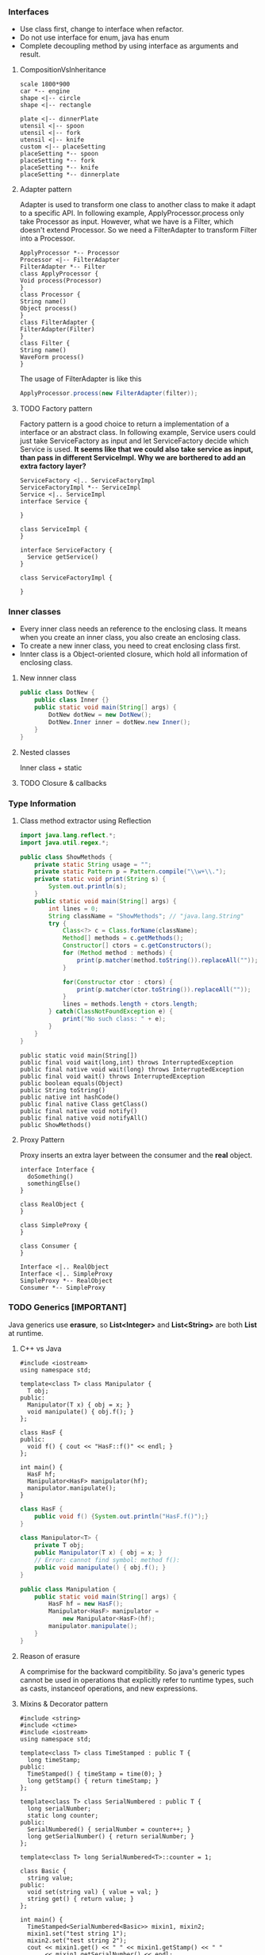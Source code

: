 *** Interfaces
- Use class first, change to interface when refactor.
- Do not use interface for enum, java has enum
- Complete decoupling method by using interface as arguments and result.
**** CompositionVsInheritance
#+BEGIN_SRC plantuml :file compositionVsInheritance.png
scale 1800*900
car *-- engine
shape <|-- circle
shape <|-- rectangle

plate <|-- dinnerPlate
utensil <|-- spoon
utensil <|-- fork
utensil <|-- knife
custom <|-- placeSetting
placeSetting *-- spoon
placeSetting *-- fork
placeSetting *-- knife
placeSetting *-- dinnerplate
#+END_SRC

#+RESULTS:
[[file:compositionVsInheritance.png]]

**** Adapter pattern
Adapter is used to transform one class to another class to make it adapt to a specific API. In following example, ApplyProcessor.process only take Processor as input. However, what we have is a Filter, which doesn't extend Processor. So we need a FilterAdapter to transform Filter into a Processor.
#+BEGIN_SRC plantuml :file adapter.png
  ApplyProcessor *-- Processor
  Processor <|-- FilterAdapter
  FilterAdapter *-- Filter
  class ApplyProcessor {
  Void process(Processor)
  }
  class Processor {
  String name()
  Object process()
  }
  class FilterAdapter {
  FilterAdapter(Filter)
  }
  class Filter {
  String name()
  WaveForm process()
  }
#+END_SRC

#+RESULTS:
[[file:adapter.png]]

The usage of FilterAdapter is like this

#+BEGIN_SRC java
  ApplyProcessor.process(new FilterAdapter(filter));
#+END_SRC
**** TODO Factory pattern
Factory pattern is a good choice to return a implementation of a interface or an abstract class. In following example, Service users could just take ServiceFactory as input and let ServiceFactory decide which Service is used. *It seems like that we could also take service as input, than pass in different ServiceImpl. Why we are borthered to add an extra factory layer?*
#+BEGIN_SRC plantuml :file factory.png
  ServiceFactory <|.. ServiceFactoryImpl
  ServiceFactoryImpl *-- ServiceImpl
  Service <|.. ServiceImpl
  interface Service {

  }

  class ServiceImpl {
  }

  interface ServiceFactory {
    Service getService()
  }

  class ServiceFactoryImpl {

  }
#+END_SRC

#+RESULTS:
[[file:factory.png]]

*** Inner classes
- Every inner class needs an reference to the enclosing class. It means when you create an inner class, you also create an enclosing class.
- To create a new inner class, you need to creat enclosing class first.
- Innter class is a Object-oriented closure, which hold all information of enclosing class.
**** New innner class
#+BEGIN_SRC java
  public class DotNew {
      public class Inner {}
      public static void main(String[] args) {
          DotNew dotNew = new DotNew();
          DotNew.Inner inner = dotNew.new Inner();
      }
  }
#+END_SRC

**** Nested classes
Inner class + static

**** TODO Closure & callbacks

*** Type Information
**** Class method extractor using Reflection
#+HEADERS: :classname ShowMethods
#+BEGIN_SRC java :results output :exports both :classname ShowMethods
  import java.lang.reflect.*;
  import java.util.regex.*;

  public class ShowMethods {
      private static String usage = "";
      private static Pattern p = Pattern.compile("\\w+\\.");
      private static void print(String s) {
          System.out.println(s);
      }
      public static void main(String[] args) {
          int lines = 0;
          String className = "ShowMethods"; // "java.lang.String"
          try {
              Class<?> c = Class.forName(className);
              Method[] methods = c.getMethods();
              Constructor[] ctors = c.getConstructors();
              for (Method method : methods) {
                  print(p.matcher(method.toString()).replaceAll(""));
              }

              for(Constructor ctor : ctors) {
                  print(p.matcher(ctor.toString()).replaceAll(""));
              }
              lines = methods.length + ctors.length;
          } catch(ClassNotFoundException e) {
              print("No such class: " + e);
          }
      }
  }
#+END_SRC

#+RESULTS:
#+begin_example
public static void main(String[])
public final void wait(long,int) throws InterruptedException
public final native void wait(long) throws InterruptedException
public final void wait() throws InterruptedException
public boolean equals(Object)
public String toString()
public native int hashCode()
public final native Class getClass()
public final native void notify()
public final native void notifyAll()
public ShowMethods()
#+end_example

**** Proxy Pattern
Proxy inserts an extra layer between the consumer and the *real* object.
#+BEGIN_SRC plantuml :file proxy_pattern.png
  interface Interface {
    doSomething()
    somethingElse()
  }

  class RealObject {
  }

  class SimpleProxy {
  }

  class Consumer {
  }

  Interface <|.. RealObject
  Interface <|.. SimpleProxy
  SimpleProxy *-- RealObject
  Consumer *-- SimpleProxy
#+END_SRC

#+RESULTS:
[[file:proxy_pattern.png]]

*** TODO Generics [IMPORTANT]
Java generics use *erasure*, so *List<Integer>* and *List<String>* are both *List* at runtime.
**** C++ vs Java
#+BEGIN_SRC C++
  #include <iostream>
  using namespace std;

  template<class T> class Manipulator {
    T obj;
  public:
    Manipulator(T x) { obj = x; }
    void manipulate() { obj.f(); }
  };

  class HasF {
  public:
    void f() { cout << "HasF::f()" << endl; }
  };

  int main() {
    HasF hf;
    Manipulator<HasF> manipulator(hf);
    manipulator.manipulate();
  }
#+END_SRC

#+RESULTS:
: HasF::f()

#+BEGIN_SRC java :file HasF.java :classname HasF
  class HasF {
      public void f() {System.out.println("HasF.f()");}
  }

  class Manipulator<T> {
      private T obj;
      public Manipulator(T x) { obj = x; }
      // Error: cannot find symbol: method f():
      public void manipulate() { obj.f(); }
  }

  public class Manipulation {
      public static void main(String[] args) {
          HasF hf = new HasF();
          Manipulator<HasF> manipulator =
              new Manipulator<HasF>(hf);
          manipulator.manipulate();
      }
  }
#+END_SRC

**** Reason of erasure
A comprimise for the backward compitibility. So java's generic types cannot be used in operations that explicitly refer to runtime types, such as casts, instanceof operations, and new expressions.

**** Mixins & Decorator pattern
#+BEGIN_SRC C++
  #include <string>
  #include <ctime>
  #include <iostream>
  using namespace std;

  template<class T> class TimeStamped : public T {
    long timeStamp;
  public:
    TimeStamped() { timeStamp = time(0); }
    long getStamp() { return timeStamp; }
  };

  template<class T> class SerialNumbered : public T {
    long serialNumber;
    static long counter;
  public:
    SerialNumbered() { serialNumber = counter++; }
    long getSerialNumber() { return serialNumber; }
  };

  template<class T> long SerialNumbered<T>::counter = 1;

  class Basic {
    string value;
  public:
    void set(string val) { value = val; }
    string get() { return value; }
  };

  int main() {
    TimeStamped<SerialNumbered<Basic>> mixin1, mixin2;
    mixin1.set("test string 1");
    mixin2.set("test string 2");
    cout << mixin1.get() << " " << mixin1.getStamp() << " "
         << mixin1.getSerialNumber() << endl;
    cout << mixin2.get() << " " << mixin2.getStamp() << " "
         << mixin2.getSerialNumber() << endl;
  }
#+END_SRC

#+RESULTS:
| test | string | 1 | 1498857612 | 1 |
| test | string | 2 | 1498857612 | 2 |

In Java, we can use Decorator pattern to implement one layer mixin.
#+BEGIN_SRC java :classname Decoration
  import java.util.*;

  class Basic {
      private String value;
      public void set(String val) { value = val; }
      public String get() { return value; }
  }

  class Decorator extends Basic {
      protected Basic basic;
      public Decorator(Basic basic) { this.basic = basic; }
      public void set(String val) { this.basic.set(val); }
      public String get() { return this.basic.get(); }
  }

  class TimeStamped extends Decorator {
      private final long timeStamp;
      public TimeStamped(Basic basic) {
          super(basic);
          timeStamp = new Date().getTime();
      }
      public long getTimeStamp() { return timeStamp; }
  }

  public class Decoration {
      public static void main(String[] args) {
          TimeStamped t = new TimeStamped(new Basic());
          System.out.println("time stamp = " + t.getTimeStamp());
      }
  }
#+END_SRC

#+RESULTS:
: time stamp = 1498858194934

**** Latent typing / duck typing
Not related to static or dynamic type checking. Both Python and C++ support it, but not java.

#+BEGIN_SRC python :results output
  class Dog:
      def speak(self):
          print "Arf!"
      def sit(self):
          print "Sitting!"
      def reproduce():
          pass

  class Robot:
      def speak(self):
          print "Click!"
      def sit(self):
          print "Clank!"
      def oilChange(self):
          pass

  def perform(anything):
      anything.speak()
      anything.sit()

  a = Dog()
  b = Robot()
  perform(a)
  perform(b)
#+END_SRC

#+RESULTS:
: Arf!
: Sitting!
: Click!
: Clank!

#+BEGIN_SRC C++
  #include <iostream>
  using namespace std;

  class Dog {
  public:
    void speak() { cout << "Arf!" << endl; }
    void sit() { cout << "Sitting!" << endl; }
    void reproduce() {}
  };

  class Robot {
  public:
    void speak() { cout << "Click!" << endl; }
    void sit() { cout << "Clank!" << endl; }
    void oilChange() {}
  };

  template<class T> void perform(T anything) {
    anything.speak();
    anything.sit();
  }

  int main() {
    Dog d;
    Robot r;
    perform(d);
    perform(r);
  }
#+END_SRC

#+RESULTS:
| Arf!     |
| Sitting! |
| Click!   |
| Clank!   |

*** Arrays

*** Containers in Depth
**** Strong reference, soft reference, weak reference, and phantom reference
#+BEGIN_SRC java :classname References :results raw
  import java.lang.ref.*;
  import java.util.*;

  class VeryBig {
      private static final int SIZE = 10000;
      private long[] la = new long[SIZE];
      private String ident;
      public VeryBig(String id) { ident = id; }
      public String toString() { return ident; }
      protected void finalize() {
          System.out.println("Finalizing " + ident);
      }
  }

  public class References {
      private static ReferenceQueue<VeryBig> rq =
          new ReferenceQueue<VeryBig>();
      public static void checkQueue() {
          Reference<? extends VeryBig> inq = rq.poll();
          if (inq != null) {
              System.out.println("In queue: " + inq.get());
          }
      }
      public static void main(String[] args) {
          int size = 10;

          LinkedList<SoftReference<VeryBig>> sa =
              new LinkedList<SoftReference<VeryBig>>();
          for (int i = 0; i < size; i++) {
              sa.add(new SoftReference<VeryBig>(new VeryBig("Soft " + i), rq));
              System.out.println("Just created: " + sa.getLast());
              checkQueue();
          }

          LinkedList<WeakReference<VeryBig>> wa =
              new LinkedList<WeakReference<VeryBig>>();
          for (int i = 0; i < size; i++) {
              wa.add(new WeakReference<VeryBig>(new VeryBig("Weak " + i), rq));
              System.out.println("Just created: " + wa.getLast());
              checkQueue();
          }

          SoftReference<VeryBig> s =
              new SoftReference<VeryBig>(new VeryBig("Soft"));
          WeakReference<VeryBig> w =
              new WeakReference<VeryBig>(new VeryBig("Weak"));
          System.gc();

          LinkedList<PhantomReference<VeryBig>> pa =
              new LinkedList<PhantomReference<VeryBig>>();
          for (int i = 0; i < size; i++) {
              pa.add(new PhantomReference<VeryBig>(new VeryBig("Phantom " + i), rq));
              System.out.println("Just created: " + pa.getLast());
              checkQueue();
          }
      }
  }
#+END_SRC

#+RESULTS:
Just created: java.lang.ref.SoftReference@4aa298b7
Just created: java.lang.ref.SoftReference@7d4991ad
Just created: java.lang.ref.SoftReference@28d93b30
Just created: java.lang.ref.SoftReference@1b6d3586
Just created: java.lang.ref.SoftReference@4554617c
Just created: java.lang.ref.SoftReference@74a14482
Just created: java.lang.ref.SoftReference@1540e19d
Just created: java.lang.ref.SoftReference@677327b6
Just created: java.lang.ref.SoftReference@14ae5a5
Just created: java.lang.ref.SoftReference@7f31245a
Just created: java.lang.ref.WeakReference@6d6f6e28
Just created: java.lang.ref.WeakReference@135fbaa4
Just created: java.lang.ref.WeakReference@45ee12a7
Just created: java.lang.ref.WeakReference@330bedb4
Just created: java.lang.ref.WeakReference@2503dbd3
Just created: java.lang.ref.WeakReference@4b67cf4d
Just created: java.lang.ref.WeakReference@7ea987ac
Just created: java.lang.ref.WeakReference@12a3a380
Just created: java.lang.ref.WeakReference@29453f44
Just created: java.lang.ref.WeakReference@5cad8086
Finalizing Weak 4
Just created: java.lang.ref.PhantomReference@6e0be858
Finalizing Weak
Finalizing Weak 9
In queue: null
Finalizing Weak 8
Just created: java.lang.ref.PhantomReference@61bbe9ba
In queue: null
Finalizing Weak 7
Just created: java.lang.ref.PhantomReference@610455d6
Finalizing Weak 6
In queue: null
Finalizing Weak 5
Just created: java.lang.ref.PhantomReference@511d50c0
Finalizing Weak 3
In queue: null
Finalizing Weak 2
Just created: java.lang.ref.PhantomReference@60e53b93
Finalizing Weak 1
In queue: null
Finalizing Weak 0
Just created: java.lang.ref.PhantomReference@5e2de80c
In queue: null
Just created: java.lang.ref.PhantomReference@1d44bcfa
In queue: null
Just created: java.lang.ref.PhantomReference@266474c2
In queue: null
Just created: java.lang.ref.PhantomReference@6f94fa3e
In queue: null
Just created: java.lang.ref.PhantomReference@5e481248
In queue: null

*** TODO I/O
*** TODO Enumerated Types
*** TODO Annotations
*** TODO Concurrency
